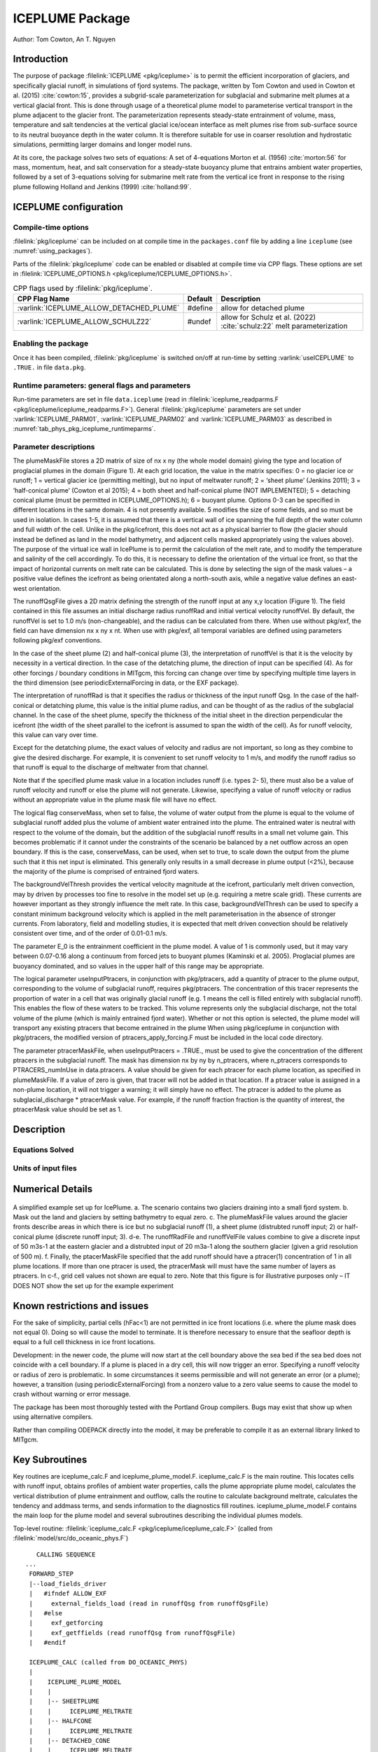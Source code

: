 .. _sub_phys_pkg_iceplume:

ICEPLUME Package
-----------------


Author: Tom Cowton, An T. Nguyen

.. _ssub_phys_pkg_iceplume_intro:

Introduction
~~~~~~~~~~~~

The purpose of package :filelink:`ICEPLUME <pkg/iceplume>` is to permit the efficient incorporation of glaciers,
and specifically glacial runoff, in simulations of fjord systems. The package, written by Tom Cowton and used in
Cowton et al. (2015) :cite:`cowton:15`, provides a subgrid-scale parameterization for subglacial and submarine melt
plumes at a vertical glacial front.  This is done through usage of a theoretical plume model to parameterise vertical
transport in the plume adjacent to the glacier front.  The parameterization represents steady-state entrainment of
volume, mass, temperature and salt tendencies at the vertical glacial ice/ocean interface as melt plumes rise from
sub-surface source to its neutral buoyance depth in the water column. It is therefore suitable for use in coarser
resolution and hydrostatic simulations, permitting larger domains and longer model runs.

At its core, the package solves two sets of equations: A set of 4-equations Morton et al. (1956) :cite:`morton:56`
for mass, momentum, heat, and salt conservation for a steady-state buoyancy plume that entrains ambient
water properties, followed by a set of 3-equations solving for submarine melt rate from the vertical ice
front in response to the rising plume following Holland and Jenkins (1999) :cite:`holland:99`.

.. _ssub_phys_pkg_iceplume_config:
  
ICEPLUME configuration
~~~~~~~~~~~~~~~~~~~~~~~

Compile-time options
^^^^^^^^^^^^^^^^^^^^

:filelink:`pkg/iceplume` can be included on at compile
time in the ``packages.conf`` file by adding a line ``iceplume``  (see :numref:`using_packages`).

Parts of the :filelink:`pkg/iceplume`  code can be enabled or disabled at compile time via
CPP flags. These options are set in :filelink:`ICEPLUME_OPTIONS.h <pkg/iceplume/ICEPLUME_OPTIONS.h>`. 


.. tabularcolumns:: |\Y{.475}|\Y{.1}|\Y{.45}|
.. table:: CPP flags used by :filelink:`pkg/iceplume`.
   :name: tab_phys_pkg_iceplume_cpp

   +-----------------------------------------------+---------+----------------------------------------------------------------------------------------------------------------------+
   | CPP Flag Name                                 | Default | Description                                                                                                          |
   +===============================================+=========+======================================================================================================================+
   | :varlink:`ICEPLUME_ALLOW_DETACHED_PLUME`      | #define | allow for detached plume                                                                                             |
   +-----------------------------------------------+---------+----------------------------------------------------------------------------------------------------------------------+
   | :varlink:`ICEPLUME_ALLOW_SCHULZ22`            | #undef  | allow for Schulz et al. (2022) :cite:`schulz:22` melt parameterization                                               |
   +-----------------------------------------------+---------+----------------------------------------------------------------------------------------------------------------------+

.. _ssub_phys_pkg_iceplume_runtime:

Enabling the package
^^^^^^^^^^^^^^^^^^^^

Once it has been compiled, :filelink:`pkg/iceplume` is switched on/off at run-time by setting :varlink:`useICEPLUME` to ``.TRUE.`` in file ``data.pkg``.

Runtime parameters: general flags and parameters
^^^^^^^^^^^^^^^^^^^^^^^^^^^^^^^^^^^^^^^^^^^^^^^^

Run-time parameters are set in file ``data.iceplume`` (read in :filelink:`iceplume_readparms.F <pkg/iceplume/iceplume_readparms.F>`).
General :filelink:`pkg/iceplume` parameters are set under :varlink:`ICEPLUME_PARM01`, :varlink:`ICEPLUME_PARM02` and :varlink:`ICEPLUME_PARM03` as described in :numref:`tab_phys_pkg_iceplume_runtimeparms`.


.. tabularcolumns:: |\Y{.3}|\Y{.125}|\Y{.6}|
.. table:: Run-time parameters and default values (defined under :varlink:`ICEPLUME_PARM01`, :varlink:`ICEPLUME_PARM02` and :varlink:`ICEPLUME_PARM03` namelists)
   :name: tab_phys_pkg_iceplume_runtimeparms

   +-------------------------------------------+------------------------------+--------------------------------------------------------------------------------------------------------------------+
   | Parameter                                 | Default                      | Description                                                                                                        |
   +===========================================+==============================+====================================================================================================================+
   | :varlink:`runoffQsgfile`                  |     :kbd:`' '`               | Subglacial Runoff file  (unit kg/s )                                                                               |
   +-------------------------------------------+------------------------------+--------------------------------------------------------------------------------------------------------------------+
   | :varlink:`plumeMaskFile`                  |     :kbd:`' '`               | xy mask of iceplume types, containing integer values within range -7 to +7                                         |
   +-------------------------------------------+------------------------------+--------------------------------------------------------------------------------------------------------------------+
   | :varlink:`plumeLengthFile`                |     :kbd:`' '`               | file of length of plume, unit meter                                                                                |
   +-------------------------------------------+------------------------------+--------------------------------------------------------------------------------------------------------------------+
   | :varlink:`T_sg_0`                         |     1.0e-3                   | subglacial runoff potential temperature, deg C                                                                     |
   +-------------------------------------------+------------------------------+--------------------------------------------------------------------------------------------------------------------+
   | :varlink:`S_sg_0`                         |     1.0e-3                   | subglacial runoff salinity, g/kg                                                                                   |
   +-------------------------------------------+------------------------------+--------------------------------------------------------------------------------------------------------------------+
   | :varlink:`E_0`                            |     0.1                      | Entrainment parameter in plume model (unitless)                                                                    |
   +-------------------------------------------+------------------------------+--------------------------------------------------------------------------------------------------------------------+
   | :varlink:`Angle_sg_0`                     |     pi/2                     | initial angle of subglacial discharge injection with respect to horizon [deg]                                      |
   +-------------------------------------------+------------------------------+--------------------------------------------------------------------------------------------------------------------+
   | :varlink:`wVel_sg_0`                      |     1.0                      | Initial vertical velocity of subglacial discharge at point source, m/s                                             |
   +-------------------------------------------+------------------------------+--------------------------------------------------------------------------------------------------------------------+
   | :varlink:`RTOL`                           |     1.0e-5                   | Relative tolerance parameter for ODE solver                                                                        |
   +-------------------------------------------+------------------------------+--------------------------------------------------------------------------------------------------------------------+
   | :varlink:`ATOL`                           |     1.0e-5                   | Absolute tolerance parameter for ODE solver                                                                        |
   +-------------------------------------------+------------------------------+--------------------------------------------------------------------------------------------------------------------+
   | :varlink:`iceTemp`                        |     0.                       | Temperature of ice in contact with ocean (deg C)                                                                   |
   +-------------------------------------------+------------------------------+--------------------------------------------------------------------------------------------------------------------+
   | :varlink:`usePlumeDiagnostics`            |     .FALSE.                  | Option to write out iceplume properties through required pkg/diagnostics                                           |
   +-------------------------------------------+------------------------------+--------------------------------------------------------------------------------------------------------------------+
   | :varlink:`conserveMass`                   |     .FALSE.                  | Adjust plume outflow to prevent net addition of mass due to runoff and melt if true.                               |
   +-------------------------------------------+------------------------------+--------------------------------------------------------------------------------------------------------------------+
   | :varlink:`c_i`                            |     2009.e0                  | Heat capacity of ice (J kg-1 degC-1)                                                                               |
   +-------------------------------------------+------------------------------+--------------------------------------------------------------------------------------------------------------------+
   | :varlink:`lambda1`                        |    -5.73e-2                  | freezing point slope (degC (g/kg)-1)                                                                               |
   +-------------------------------------------+------------------------------+--------------------------------------------------------------------------------------------------------------------+
   | :varlink:`lambda2`                        |    8.32e-2                   | freezing point offset (degC)                                                                                       |
   +-------------------------------------------+------------------------------+--------------------------------------------------------------------------------------------------------------------+
   | :varlink:`lambda3`                        |    7.61e-4                   | freezing point depth (degC, m-1)                                                                                   |
   +-------------------------------------------+------------------------------+--------------------------------------------------------------------------------------------------------------------+
   | :varlink:`GamT`                           |    2.2e-2                    | Thermal turbulent transfer coefficient (unitless)                                                                  |
   +-------------------------------------------+------------------------------+--------------------------------------------------------------------------------------------------------------------+
   | :varlink:`GamS`                           |    6.2e-4                    | Haline turbulent transfer coefficient (unitless)                                                                   |
   +-------------------------------------------+------------------------------+--------------------------------------------------------------------------------------------------------------------+
   | :varlink:`Cd`                             |    2.5e-3                    | Ice plume drag coefficient (unitless)                                                                              |
   +-------------------------------------------+------------------------------+--------------------------------------------------------------------------------------------------------------------+
   | :varlink:`useSheetPlume`                  |    FALSE                     | use 2d sheet plume at ice/ocean interface if true                                                                  |
   +-------------------------------------------+------------------------------+--------------------------------------------------------------------------------------------------------------------+
   | :varlink:`useConePlume`                   |    FALSE                     | use 2d cone-shaped steady-state plume at ice/ocean interface if true                                               | 
   +-------------------------------------------+------------------------------+--------------------------------------------------------------------------------------------------------------------+
   | :varlink:`useTruncPlume`                  |    FALSE                     | use 2d sheet plume but truncated in the along-ice dimension                                                        |
   +-------------------------------------------+------------------------------+--------------------------------------------------------------------------------------------------------------------+
   | :varlink:`useBuoyPlume`                   |    FALSE                     | use buoyancy plume type                                                                                            |
   +-------------------------------------------+------------------------------+--------------------------------------------------------------------------------------------------------------------+
   | :varlink:`slopeTmod`                      |    0.5                       | slope of line  fit of ptemp b/t submarine melt plume and fjord                                                     |
   +-------------------------------------------+------------------------------+--------------------------------------------------------------------------------------------------------------------+
   | :varlink:`interceptTmod`                  |    0.0                       | intercept of line fit of ptemp b/t submarine melt plume and fjord                                                  |
   +-------------------------------------------+------------------------------+--------------------------------------------------------------------------------------------------------------------+
   | :varlink:`facGamSGamT`                    |    0.07                      | factor relating GamS and GamT, use when defined ICEPLUME_ALLOW_SCHULZ22                                            |
   +-------------------------------------------+------------------------------+--------------------------------------------------------------------------------------------------------------------+
   | :varlink:`GamTconst`                      |    0.001                     | constant GamT, use when defined ICEPLUME_ALLOW_SCHULZ22                                                            |
   +-------------------------------------------+------------------------------+--------------------------------------------------------------------------------------------------------------------+
   | :varlink:`Lp`                             |    220.                      | length of truncated plume (m), use when defined ICEPLUME_ALLOW_SCHULZ22                                            |
   +-------------------------------------------+------------------------------+--------------------------------------------------------------------------------------------------------------------+
   | :varlink:`maxDepth`                       |    rF(Nr+1)                  | vertical extent of domain (m)                                                                                      |
   +-------------------------------------------+------------------------------+--------------------------------------------------------------------------------------------------------------------+
   | :varlink:`backgroundVelThresh`            |    0.05                      | Unresolved velocity at ice-ocean interface (m/s)                                                                   |
   +-------------------------------------------+------------------------------+--------------------------------------------------------------------------------------------------------------------+
   | :varlink:`ICEPLUMElatentHeat`             |    334.e3                    | Latent heat of melting (J/kg)                                                                                      |
   +-------------------------------------------+------------------------------+--------------------------------------------------------------------------------------------------------------------+
   | :varlink:`ICEPLUMEHeatCapacity_Cp`        |   2000.                      | Heat capacity of ice (J/kg/degC)                                                                                   |
   +-------------------------------------------+------------------------------+--------------------------------------------------------------------------------------------------------------------+
   | :varlink:`applyIcePlumeBGTendT`           |    .TRUE.                    | apply iceplume ptemp tendency gT to ocean ptemp if true                                                |
   +-------------------------------------------+------------------------------+--------------------------------------------------------------------------------------------------------------------+
   | :varlink:`applyIcePlumeBGTendS`           |   .TRUE.                     | apply iceplume salt tendency gS to ocean salinity if true                                                          |
   +-------------------------------------------+------------------------------+--------------------------------------------------------------------------------------------------------------------+
   | :varlink:`ptracerMaskFile`                |     :kbd:`' '`               | Nx x Ny x n_ptracers mask, concentration of ptracer in subglacial runoff in the location, requires pkg/ptracers    |
   +-------------------------------------------+------------------------------+--------------------------------------------------------------------------------------------------------------------+
   | :varlink:`useInputPtracers`               |     .FALSE.                  | Add a quantity of ptracer to the plume volume of subglacial runoff, requires pkg/ptracers                          |
   +-------------------------------------------+------------------------------+--------------------------------------------------------------------------------------------------------------------+
   | :varlink:`runoffQsgperiod`                |     0.0                      | repeat cycle, 0=one-time constant, -12=monthly climatology                                                         |
   +-------------------------------------------+------------------------------+--------------------------------------------------------------------------------------------------------------------+
   | :varlink:`runoffQsgStartTime`             |     UNSET_RL                 |                                                                                                                    |
   +-------------------------------------------+------------------------------+--------------------------------------------------------------------------------------------------------------------+
   | :varlink:`runoffQsgstartdate1`            |     0                        | format yyyymmdd                                                                                                    |
   +-------------------------------------------+------------------------------+--------------------------------------------------------------------------------------------------------------------+
   | :varlink:`runoffQsgstartdate2`            |     0                        | format hhmmss                                                                                                      |
   +-------------------------------------------+------------------------------+--------------------------------------------------------------------------------------------------------------------+
   | :varlink:`runoffQsgconst`                 |     0.0                      | additive constant, unit kg                                                                                         |
   +-------------------------------------------+------------------------------+--------------------------------------------------------------------------------------------------------------------+
   | :varlink:`runoffQsg_inscal`               |     1.0                      | scaling factor, unitless                                                                                           |
   +-------------------------------------------+------------------------------+--------------------------------------------------------------------------------------------------------------------+
   | :varlink:`runoffQsg_remov_intercept`      |     0.0                      | zero-crossing intercept to be removed, unit kg                                                                     |
   +-------------------------------------------+------------------------------+--------------------------------------------------------------------------------------------------------------------+
   | :varlink:`runoffQsg_remov_slope`          |     0.0                      | slope to be removed, unit kg/s                                                                                     |
   +-------------------------------------------+------------------------------+--------------------------------------------------------------------------------------------------------------------+
   | :varlink:`runoffQsgRepCycle`              |     0.0                      |                                                                                                                    |
   +-------------------------------------------+------------------------------+--------------------------------------------------------------------------------------------------------------------+
   | :varlink:`runoffQsg_interpMethod`         |     0                        | 0=no interpolation, 1=do interpolation from Qsg grid to model grid                                                 |
   +-------------------------------------------+------------------------------+--------------------------------------------------------------------------------------------------------------------+
   | :varlink:`runoffQsg_lon0`                 |       0.                     | subglacial runoff discharge first point longitude                                                                  |
   +-------------------------------------------+------------------------------+--------------------------------------------------------------------------------------------------------------------+
   | :varlink:`runoffQsg_lon_inc`              |     0.                       | longitude increment                                                                                                |
   +-------------------------------------------+------------------------------+--------------------------------------------------------------------------------------------------------------------+
   | :varlink:`runoffQsg_nlon`                 |   0                          | number of longitudes                                                                                               |
   +-------------------------------------------+------------------------------+--------------------------------------------------------------------------------------------------------------------+
   | :varlink:`runoffQsg_lat0`                 |   0.                         | first point latitude in the Qsg grid                                                                               |
   +-------------------------------------------+------------------------------+--------------------------------------------------------------------------------------------------------------------+
   | :varlink:`runoffQsg_lat_inc`              |   0.                         | increment                                                                                                          |
   +-------------------------------------------+------------------------------+--------------------------------------------------------------------------------------------------------------------+
   | :varlink:`runoffQsg_nlat`                 |   0                          | number of latitudes                                                                                                |
   +-------------------------------------------+------------------------------+--------------------------------------------------------------------------------------------------------------------+
 
.. _ssub_phys_pkg_iceplume_domain_setup:

Parameter descriptions
^^^^^^^^^^^^^^^^^^^^^^

The plumeMaskFile stores a 2D matrix of size of nx x ny (the whole model domain) giving the type and
location of proglacial plumes in the domain (Figure 1). At each grid location, the value in the matrix
specifies: 0 = no glacier ice or runoff; 1 = vertical glacier ice (permitting melting), but no input
of meltwater runoff; 2 = ‘sheet plume’ (Jenkins 2011); 3 = ‘half-conical plume’ (Cowton et al 2015);
4 = both sheet and half-conical plume (NOT IMPLEMENTED); 5 = detaching conical plume (must be permitted
in ICEPLUME_OPTIONS.h); 6 = buoyant plume. Options 0-3 can be specified in different locations in the
same domain. 4 is not presently available. 5 modifies the size of some fields, and so must be used in
isolation. In cases 1-5, it is assumed that there is a vertical wall of ice spanning the full depth
of the water column and full width of the cell. Unlike in the pkg/icefront, this does not act as a
physical barrier to flow (the glacier should instead be defined as land in the model bathymetry, and
adjacent cells masked appropriately using the values above). The purpose of the virtual ice wall in
IcePlume is to permit the calculation of the melt rate, and to modify the temperature and salinity of
the cell accordingly. To do this, it is necessary to define the orientation of the virtual ice front,
so that the impact of horizontal currents on melt rate can be calculated. This is done by selecting
the sign of the mask values – a positive value defines the icefront as being orientated along a 
north-south axis, while a negative value defines an east- west orientation.

The runoffQsgFile gives a 2D matrix defining the strength of the runoff input at any x,y location (Figure 1).
The field contained in this file assumes an initial discharge radius runoffRad and initial vertical velocity
runoffVel.  By default, the runoffVel is set to 1.0 m/s (non-changeable), and the radius can be calculated
from there.  When use without pkg/exf, the field can have dimension nx x ny x nt. When use with pkg/exf, all
temporal variables are defined using parameters following pkg/exf conventions.

In the case of the sheet plume (2) and half-conical plume (3), the interpretation of runoffVel is that it is
the velocity by necessity in a vertical direction. In the case of the detatching plume, the direction of input
can be specified (4). As for other forcings / boundary conditions in MITgcm, this forcing can change over time
by specifying multiple time layers in the third dimension (see periodicExternalForcing in data, or the EXF package).

The interpretation of runoffRad is that it specifies the radius or thickness of the input runoff Qsg. In
the case of the half-conical or detatching plume, this value is the initial plume radius, and can be thought
of as the radius of the subglacial channel. In the case of the sheet plume, specify the thickness of the
initial sheet in the direction perpendicular the icefront (the width of the sheet parallel to the icefront
is assumed to span the width of the cell). As for runoff velocity, this value can vary over time.

Except for the detatching plume, the exact values of velocity and radius are not important, so long as they
combine to give the desired discharge. For example, it is convenient to set runoff velocity to 1 m/s, and
modify the runoff radius so that runoff is equal to the discharge of meltwater from that channel.

Note that if the specified plume mask value in a location includes runoff (i.e. types 2- 5), there must also be
a value of runoff velocity and runoff or else the plume will not generate. Likewise, specifying a value of
runoff velocity or radius without an appropriate value in the plume mask file will have no effect.

The logical flag conserveMass, when set to false, the volume of water output from the plume is equal to the
volume of subglacial runoff added plus the volume of ambient water entrained into the plume. The entrained
water is neutral with respect to the volume of the domain, but the addition of the subglacial runoff results
in a small net volume gain. This becomes problematic if it cannot under the constraints of the scenario be
balanced by a net outflow across an open boundary. If this is the case, conserveMass, can be used, when set
to true, to scale down the output from the plume such that it this net input is eliminated. This generally
only results in a small decrease in plume output (<2%), because the majority of the plume is comprised of
entrained fjord waters.

The backgroundVelThresh provides the vertical velocity magnitude at the icefront, particularly melt driven
convection, may by driven by processes too fine to resolve in the model set up (e.g. requiring a metre scale
grid). These currents are however important as they strongly influence the melt rate. In this case,
backgroundVelThresh can be used to specify a constant minimum background velocity which is applied in the melt
parameterisation in the absence of stronger currents. From laboratory, field and modelling studies, it is
expected that melt driven convection should be relatively consistent over time, and of the order of 0.01-0.1 m/s.

The parameter E_0 is the entrainment coefficient in the plume model. A value of 1 is commonly used, but it may
vary between 0.07-0.16 along a continuum from forced jets to buoyant plumes (Kaminski et al. 2005). Proglacial
plumes are buoyancy dominated, and so values in the upper half of this range may be appropriate.

The logical parameter useInputPtracers, in conjunction with pkg/ptracers, add a quantity of ptracer to the
plume output, corresponding to the volume of subglacial runoff, requires pkg/ptracers.
The concentration of this tracer represents the proportion of water in a cell that was originally
glacial runoff (e.g. 1 means the cell is filled entirely with subglacial runoff). This enables the flow of these
waters to be tracked. This volume represents only the subglacial discharge, not the total volume of the plume
(which is mainly entrained fjord water). Whether or not this option is selected, the plume model will transport
any existing ptracers that become entrained in the plume When using pkg/iceplume in conjunction with pkg/ptracers,
the modified version of ptracers_apply_forcing.F must be included in the local code directory.

The parameter ptracerMaskFile, when useInputPtracers = .TRUE., must be used to give the concentration of the
different ptracers in the subglacial runoff. The mask has dimension nx by ny by n_ptracers, where n_ptracers
corresponds to PTRACERS_numInUse in data.ptracers. A value should be given for each ptracer for each plume location,
as specified in plumeMaskFile. If a value of zero is given, that tracer will not be added in that location. If a
ptracer value is assigned in a non-plume location, it will not trigger a warning; it will simply have no effect.
The ptracer is added to the plume as subglacial_discharge * ptracerMask value. For example, if the runoff fraction
fraction is the quantity of interest, the ptracerMask value should be set as 1.

.. _ssub_phys_pkg_iceplume_descr:
  
Description
~~~~~~~~~~~

.. _ssub_phys_pkg_iceplume_eqns:

Equations Solved
^^^^^^^^^^^^^^^^

Units of input files
^^^^^^^^^^^^^^^^^^^^

Numerical Details
~~~~~~~~~~~~~~~~~

.. figure:: figs/iceplume_mask.png
   :width: 80%
   :align: center
   :alt: ICEPLUME example
   :name: figexample

   A simplified example set up for IcePlume. a. The scenario contains two glaciers draining into a small fjord system. b. Mask out the land and glaciers by setting bathymetry to equal zero. c. The plumeMaskFile values around the glacier fronts describe areas in which there is ice but no subglacial runoff (1), a sheet plume (distrubted runoff input; 2) or half-conical plume (discrete runoff input; 3). d-e. The runoffRadFile and runoffVelFile values combine to give a discrete input of 50 m3s-1 at the eastern glacier and a distrubted input of 20 m3a-1 along the southern glacier (given a grid resolution of 500 m). f. Finally, the ptacerMaskFile specified that the add runoff should have a ptracer(1) concentration of 1 in all plume locations. If more than one ptracer is used, the ptracerMask will must have the same number of layers as ptracers. In c-f., grid cell values not shown are equal to zero. Note that this figure is for illustrative purposes only – IT DOES NOT show the set up for the example experiment

Known restrictions and issues
~~~~~~~~~~~~~~~~~~~~~~~~~~~~~

For the sake of simplicity, partial cells (hFac<1) are not permitted in ice front locations (i.e. where the
plume mask does not equal 0). Doing so will cause the model to terminate. It is therefore necessary to ensure
that the seafloor depth is equal to a full cell thickness in ice front locations.

Development: in the newer code, the plume will now start at the cell boundary above the sea bed if the sea bed
does not coincide with a cell boundary. If a plume is placed in a dry cell, this will now trigger an error.
Specifying a runoff velocity or radius of zero is problematic. In some circumstances it seems permissible and
will not generate an error (or a plume); however, a transition (using periodicExternalForcing) from a nonzero
value to a zero value seems to cause the model to crash without warning or error message.

The package has been most thoroughly tested with the Portland Group compilers. Bugs may exist that show up when
using alternative compilers.

Rather than compiling ODEPACK directly into the model, it may be preferable to compile it as an external library
linked to MITgcm.

Key Subroutines
~~~~~~~~~~~~~~~

Key routines are iceplume_calc.F and iceplume_plume_model.F. iceplume_calc.F is the main routine. This locates cells
with runoff input, obtains profiles of ambient water properties, calls the plume appropriate plume model, calculates
the vertical distribution of plume entrainment and outflow, calls the routine to calculate background meltrate,
calculates the tendency and addmass terms, and sends information to the diagnostics fill routines.
iceplume_plume_model.F contains the main loop for the plume model and several subroutines describing the individual plumes models.

Top-level routine: :filelink:`iceplume_calc.F <pkg/iceplume/iceplume_calc.F>` (called from :filelink:`model/src/do_oceanic_phys.F`)

::

    CALLING SEQUENCE
 ...
  FORWARD_STEP
  |--load_fields_driver
  |   #ifndef ALLOW_EXF
  |     external_fields_load (read in runoffQsg from runoffQsgFile)
  |   #else
  |     exf_getforcing
  |     exf_getffields (read runoffQsg from runoffQsgFile)
  |   #endif

  ICEPLUME_CALC (called from DO_OCEANIC_PHYS)
  |
  |    ICEPLUME_PLUME_MODEL
  |    |
  |    |-- SHEETPLUME
  |    |     ICEPLUME_MELTRATE
  |    |-- HALFCONE
  |    |     ICEPLUME_MELTRATE
  |    |-- DETACHED_CONE
  |    |     ICEPLUME_MELTRATE
  |    |-- WANDW
  |    |     ICEPLUME_MELTRATE
  |    |
  |    ICEPLUME_MELTRATE


ICEPLUME diagnostics
~~~~~~~~~~~~~~~~~~~~~

The usePlumeDiagnostics, if true, enables outputs of several additional diagnostics relating to pkg/iceplume.
The diagnostics for the plumes are output as a 4D matrix (nx,ny,nz,nt). Values will be zero except for those
locations given in the plumeMaskFile.  diagnostics for ocean tendencies of mass, salt, and temperature are
fully 3D. Available output fields are summarized in the following table:

.. code-block:: text

    ----------------------------------------------------------------------------
    <-Name->|Levs|  mate |<- code ->|<--  Units   -->|<- Tile (max=80c)
    ----------------------------------------------------------------------------
    icefrntW|  1 |       |SM      L1|m/s             |Plume vertical velocity
    icefrntT|  1 |       |SM      L1|degC            |Plume temperature
    icefrntS|  1 |       |SM      L1|g/kg            |Plume salinity
    icefrntR|  1 |       |SM      L1|m               |Plume thickness
    icefrntM|  1 |       |SM      L1|m d-1           |Plume melt rate
    icefrntA|  1 |       |SM      L1|m d-1           |Average cell melt rate
    PlumAngl|  1 |       |SM      L1|none            |Angle of detached plume
    PlumDist|  1 |       |SM      L1|m               |Distance of detached plume from wall
    IP_gTbg |  1 |       |SM      L1|degC/s          |Temperature tend from iceplumeBG, >0 incr ocn T
    IP_gSbg |  1 |       |SM      L1|g/kg/s          |Salinity tend from iceplumeBG, >0 incr ocn S
    IP_gTplm|  1 |       |SM      L1|degC/s          |Temperature tend from plume, >0 incr ocn T
    IP_gSplm|  1 |       |SM      L1|g/kg/s          |Salinity tend from plume, >0 incr ocn S
    IPmasspl|  1 |       |SM      L1|kg/s            |addMass from plume, >0 incr ocn mass
    IPmassbg|  1 |       |SM      L1|kg/s            |addMass from iceplumeBG, >0 incr ocn mass

Experiments and tutorials that use iceplume
~~~~~~~~~~~~~~~~~~~~~~~~~~~~~~~~~~~~~~~~~~~~

The :filelink:`verification_other/iceplume_testcase` experiment uses :filelink:`pkg/iceplume`.

.. other references

.. Schulz 2022
